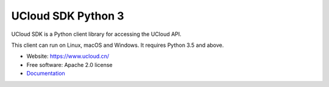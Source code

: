 UCloud SDK Python 3
===================

UCloud SDK is a Python client library for accessing the UCloud API.

This client can run on Linux, macOS and Windows. It requires Python 3.5 and above.

- Website: https://www.ucloud.cn/
- Free software: Apache 2.0 license
- `Documentation <https://ucloud-sdk-python3.readthedocs.org>`_

.. image:: https://img.shields.io/pypi/v/ucloud-sdk-python3.svg
   :target: https://pypi.python.org/pypi/ucloud-sdk-python3/
   :alt: Latest Version
.. image:: https://travis-ci.org/ucloud/ucloud-sdk-python3.svg?branch=master
   :target: https://travis-ci.org/ucloud/ucloud-sdk-python3
   :alt: Travis CI Status
.. image:: https://codecov.io/github/ucloud/ucloud-sdk-python3/coverage.svg?branch=master
   :target: https://codecov.io/github/ucloud/ucloud-sdk-python3?branch=master
   :alt: Codecov Status
.. image:: https://img.shields.io/badge/docs-passing-brightgreen.svg
   :target: https://ucloud.github.io/ucloud-sdk-python3/
   :alt: Doc Status
